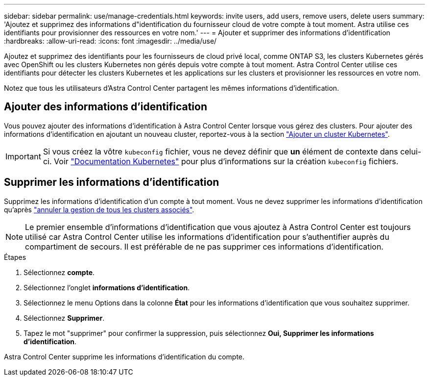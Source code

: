 ---
sidebar: sidebar 
permalink: use/manage-credentials.html 
keywords: invite users, add users, remove users, delete users 
summary: 'Ajoutez et supprimez des informations d"identification du fournisseur cloud de votre compte à tout moment. Astra utilise ces identifiants pour provisionner des ressources en votre nom.' 
---
= Ajouter et supprimer des informations d'identification
:hardbreaks:
:allow-uri-read: 
:icons: font
:imagesdir: ../media/use/


[role="lead"]
Ajoutez et supprimez des identifiants pour les fournisseurs de cloud privé local, comme ONTAP S3, les clusters Kubernetes gérés avec OpenShift ou les clusters Kubernetes non gérés depuis votre compte à tout moment. Astra Control Center utilise ces identifiants pour détecter les clusters Kubernetes et les applications sur les clusters et provisionner les ressources en votre nom.

Notez que tous les utilisateurs d'Astra Control Center partagent les mêmes informations d'identification.



== Ajouter des informations d'identification

Vous pouvez ajouter des informations d'identification à Astra Control Center lorsque vous gérez des clusters. Pour ajouter des informations d'identification en ajoutant un nouveau cluster, reportez-vous à la section link:../get-started/setup_overview.html#add-cluster["Ajouter un cluster Kubernetes"].


IMPORTANT: Si vous créez la vôtre `kubeconfig` fichier, vous ne devez définir que *un* élément de contexte dans celui-ci. Voir https://kubernetes.io/docs/concepts/configuration/organize-cluster-access-kubeconfig/["Documentation Kubernetes"^] pour plus d'informations sur la création `kubeconfig` fichiers.



== Supprimer les informations d'identification

Supprimez les informations d'identification d'un compte à tout moment. Vous ne devez supprimer les informations d'identification qu'après link:unmanage.html["annuler la gestion de tous les clusters associés"].


NOTE: Le premier ensemble d'informations d'identification que vous ajoutez à Astra Control Center est toujours utilisé car Astra Control Center utilise les informations d'identification pour s'authentifier auprès du compartiment de secours. Il est préférable de ne pas supprimer ces informations d'identification.

.Étapes
. Sélectionnez *compte*.
. Sélectionnez l'onglet *informations d'identification*.
. Sélectionnez le menu Options dans la colonne *État* pour les informations d'identification que vous souhaitez supprimer.
. Sélectionnez *Supprimer*.
. Tapez le mot "supprimer" pour confirmer la suppression, puis sélectionnez *Oui, Supprimer les informations d'identification*.


Astra Control Center supprime les informations d'identification du compte.
